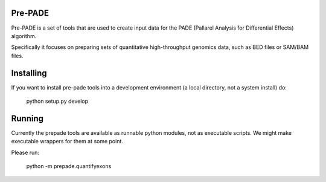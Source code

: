 Pre-PADE
========

Pre-PADE is a set of tools that are used to create input data for the
PADE (Pallarel Analysis for Differential Effects) algorithm.

Specifically it focuses on preparing sets of quantitative
high-throughput genomics data, such as BED files or SAM/BAM files.

Installing
==========

If you want to install pre-pade tools into a development environment
(a local directory, not a system install) do:

  python setup.py develop

Running
=======

Currently the prepade tools are available as runnable python modules,
not as executable scripts. We might make executable wrappers for them
at some point.

Please run:

  python -m prepade.quantifyexons
